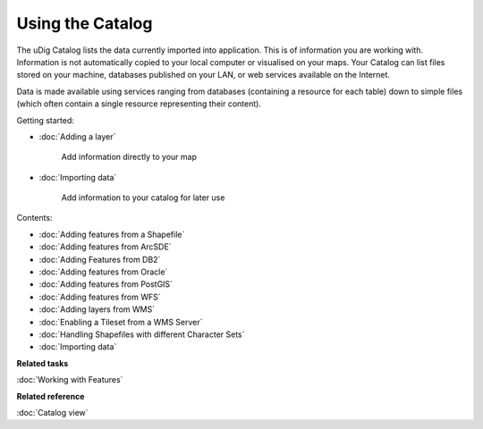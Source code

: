 Using the Catalog
#################

The uDig Catalog lists the data currently imported into application. This is of information you are
working with. Information is not automatically copied to your local computer or visualised on your
maps. Your Catalog can list files stored on your machine, databases published on your LAN, or web
services available on the Internet.

Data is made available using services ranging from databases (containing a resource for each table)
down to simple files (which often contain a single resource representing their content).

Getting started:

* :doc:`Adding a layer`

    Add information directly to your map
* :doc:`Importing data`

    Add information to your catalog for later use

Contents:

* :doc:`Adding features from a Shapefile`

* :doc:`Adding features from ArcSDE`

* :doc:`Adding Features from DB2`

* :doc:`Adding features from Oracle`

* :doc:`Adding features from PostGIS`

* :doc:`Adding features from WFS`

* :doc:`Adding layers from WMS`

* :doc:`Enabling a Tileset from a WMS Server`

* :doc:`Handling Shapefiles with different Character Sets`

* :doc:`Importing data`


**Related tasks**

:doc:`Working with Features`

**Related reference**

:doc:`Catalog view`

